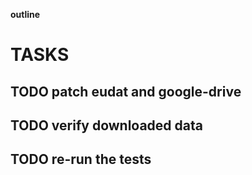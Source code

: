                             *outline*
* TASKS
** TODO patch eudat and google-drive
** TODO verify downloaded data
** TODO re-run the tests

